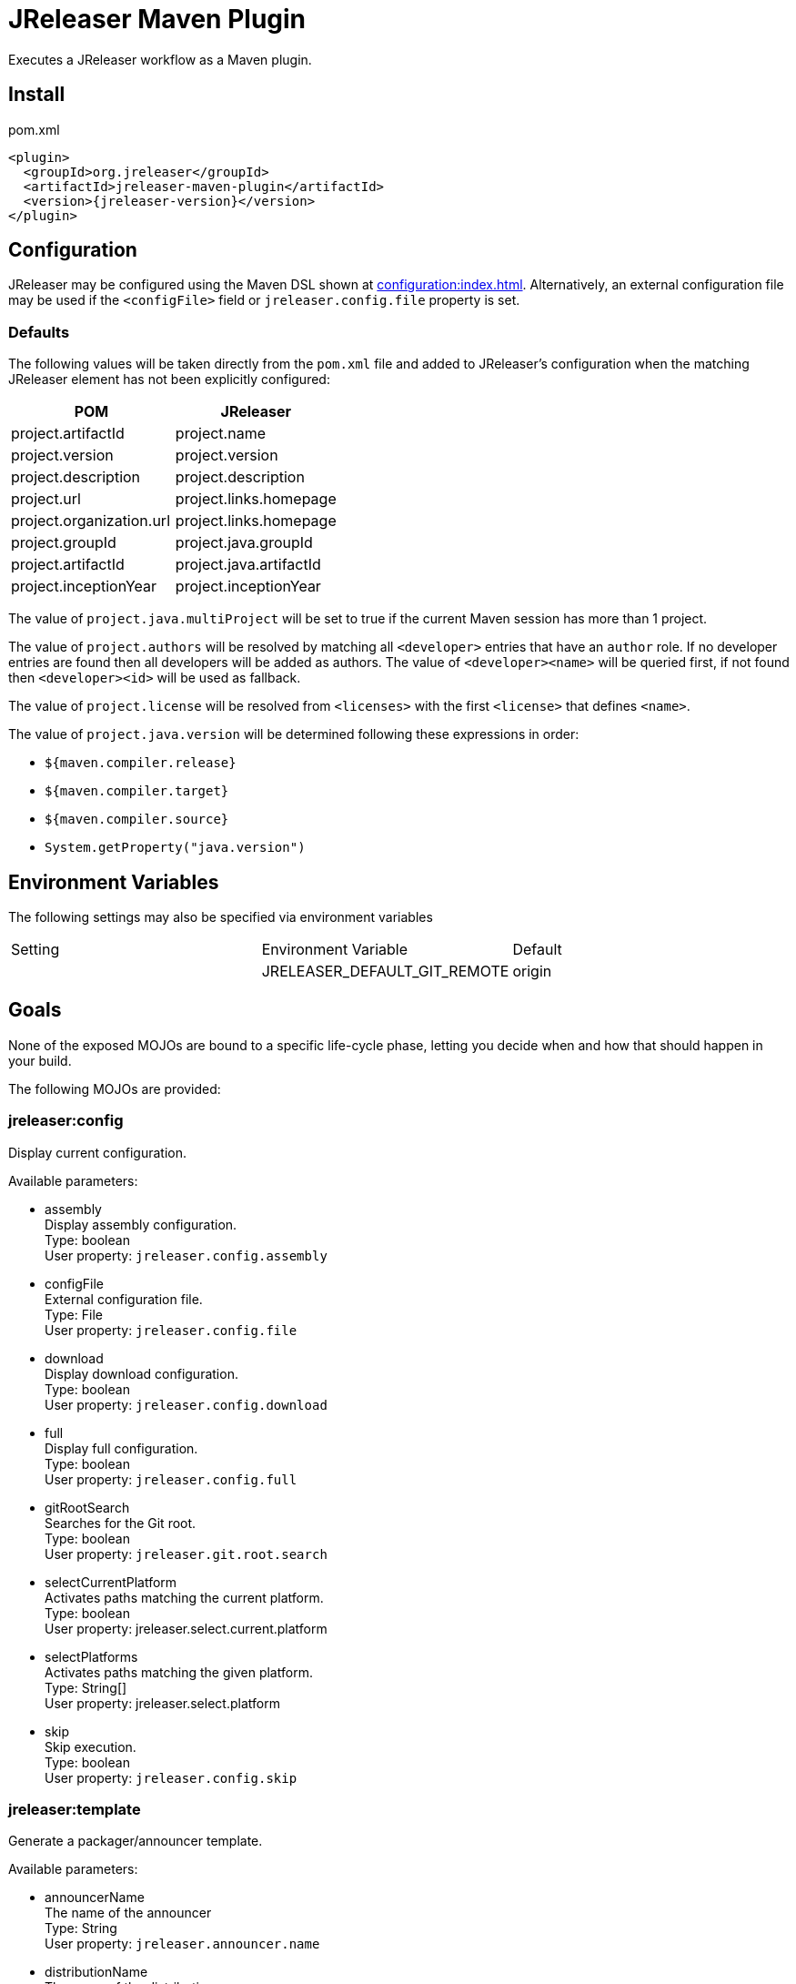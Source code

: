= JReleaser Maven Plugin

Executes a JReleaser workflow as a Maven plugin.

== Install

[source,xml]
[subs="verbatim,attributes"]
.pom.xml
----
<plugin>
  <groupId>org.jreleaser</groupId>
  <artifactId>jreleaser-maven-plugin</artifactId>
  <version>{jreleaser-version}</version>
</plugin>
----

== Configuration

JReleaser may be configured using the Maven DSL shown at xref:configuration:index.adoc[]. Alternatively, an external
configuration file may be used if the `<configFile>` field or `jreleaser.config.file` property is set.

=== Defaults

The following values will be taken directly from the `pom.xml` file and added to JReleaser's configuration when
the matching JReleaser element has not been explicitly configured:

[%header, cols="<1,<1", width="100%"]
|===
| POM                      | JReleaser
| project.artifactId       | project.name
| project.version          | project.version
| project.description      | project.description
| project.url              | project.links.homepage
| project.organization.url | project.links.homepage
| project.groupId          | project.java.groupId
| project.artifactId       | project.java.artifactId
| project.inceptionYear    | project.inceptionYear
|===

The value of `project.java.multiProject` will be set to true if the current Maven session has more than 1 project.

The value of `project.authors` will be resolved by matching all `<developer>` entries that have an `author` role. If no
developer entries are found then all developers will be added as authors. The value of `<developer><name>` will be queried
first, if not found then `<developer><id>` will be used as fallback.

The value of `project.license` will be resolved from `<licenses>` with the first `<license>` that defines `<name>`.

The value of `project.java.version` will be determined following these expressions in order:

 * `${maven.compiler.release}`
 * `${maven.compiler.target}`
 * `${maven.compiler.source}`
 * `System.getProperty("java.version")`

== Environment Variables

The following settings may also be specified via environment variables

|===
| Setting | Environment Variable         | Default
|         | JRELEASER_DEFAULT_GIT_REMOTE | origin
|===

== Goals

None of the exposed MOJOs are bound to a specific life-cycle phase, letting you decide when and how that
should happen in your build.

The following MOJOs are provided:

=== jreleaser:config

Display current configuration.

Available parameters:

 * assembly +
    Display assembly configuration. +
    Type: boolean +
    User property: `jreleaser.config.assembly`

 * configFile +
    External configuration file. +
    Type: File +
    User property: `jreleaser.config.file`

 * download +
    Display download configuration. +
    Type: boolean +
    User property: `jreleaser.config.download`

 * full +
    Display full configuration. +
    Type: boolean +
    User property: `jreleaser.config.full`

 * gitRootSearch +
    Searches for the Git root. +
    Type: boolean +
    User property: `jreleaser.git.root.search`

 * selectCurrentPlatform +
    Activates paths matching the current platform. +
    Type: boolean +
    User property: jreleaser.select.current.platform

 * selectPlatforms +
    Activates paths matching the given platform. +
    Type: String[] +
    User property: jreleaser.select.platform

 * skip +
    Skip execution. +
    Type: boolean +
    User property: `jreleaser.config.skip`

=== jreleaser:template

Generate a packager/announcer template.

Available parameters:

 * announcerName +
   The name of the announcer +
   Type: String +
   User property: `jreleaser.announcer.name`

 * distributionName +
   The name of the distribution +
   Type: String +
   User property: `jreleaser.template.distribution.name`

 * distributionType (Default: JAVA_BINARY) +
   The type of the distribution +
   Type: Distributio.DistributionType +
   User property: `jreleaser.template.distribution.type`

 * outputDirectory (Default: ${project.build.directory}/jreleaser) +
   Type: File +
   User property: `jreleaser.output.directory`

 * overwrite +
   Overwrite existing files. +
   Type: boolean +
   User property: `jreleaser.template.overwrite`

 * packagerName +
   The name of the packager. +
   Type: String +
   User property: `jreleaser.template.packager.name`

 * skip +
   Skip execution. +
   Type: boolean +
   User property: `jreleaser.template.skip`

 * snapshot +
   Use snapshot templates. +
   Type: boolean +
   User property: `jreleaser.template.snapshot`

=== jreleaser:download

Downloads assets.

Available parameters:

 * configFile +
    External configuration file. +
    Type: File +
    User property: `jreleaser.config.file`

 * dryrun +
   Skips remote operations. +
   Type: boolean +
   User property: `jreleaser.dry.run`

 * excludedDownloaderNames +
     Exclude an downloader by name. +
     Type: String[] +
     User property: jreleaser.excluded.downloader.names

 * excludedDownloaders +
     Exclude an downloader by type. +
     Type: String[] +
     User property: jreleaser.excluded.downloaders

 * gitRootSearch +
    Searches for the Git root. +
    Type: boolean +
    User property: `jreleaser.git.root.search`

 * includedDownloaderNames +
     Include an downloader by name. +
     Type: String[] +
     User property: jreleaser.downloader.names

 * includedDownloaders +
     Include an downloader by type. +
     Type: String[] +
     User property: jreleaser.downloaders

 * outputDirectory (Default: ${project.build.directory}/jreleaser) +
   Type: File +
   User property: `jreleaser.output.directory`

 * skip +
   Skip execution. +
   Type: boolean +
   User property: `jreleaser.download.skip`

=== jreleaser:assemble

Assemble all distributions.

Available parameters:

 * configFile +
    External configuration file. +
    Type: File +
    User property: `jreleaser.config.file`

 * excludedAssemblers +
     Exclude an assembler. +
     Type: String[] +
     User property: jreleaser.excluded.assemblers

 * excludedDistributions +
     Exclude a distribution. +
     Type: String[] +
     User property: jreleaser.excluded.distributions

 * gitRootSearch +
    Searches for the Git root. +
    Type: boolean +
    User property: `jreleaser.git.root.search`

 * includedAssemblers +
     Include an assembler. +
     Type: String[] +
     User property: jreleaser.assemblers

 * includedDistributions +
     Include a distribution. +
     Type: String[] +
     User property: jreleaser.distributions

 * outputDirectory (Default: ${project.build.directory}/jreleaser) +
   Type: File +
   User property: `jreleaser.output.directory`

 * selectCurrentPlatform +
    Activates paths matching the current platform. +
    Type: boolean +
    User property: jreleaser.select.current.platform

 * selectPlatforms +
    Activates paths matching the given platform. +
    Type: String[] +
    User property: jreleaser.select.platform

 * skip +
   Skip execution. +
   Type: boolean +
   User property: `jreleaser.assemble.skip`

=== jreleaser:changelog

Calculate the changelog.

Available parameters:

 * configFile +
    External configuration file. +
    Type: File +
    User property: `jreleaser.config.file`

 * gitRootSearch +
    Searches for the Git root. +
    Type: boolean +
    User property: `jreleaser.git.root.search`

 * outputDirectory (Default: ${project.build.directory}/jreleaser) +
   Type: File +
   User property: `jreleaser.output.directory`

 * skip +
   Skip execution. +
   Type: boolean +
   User property: `jreleaser.changelog.skip`

=== jreleaser:checksum

Calculate checksums.

Available parameters:

 * configFile +
    External configuration file. +
    Type: File +
    User property: `jreleaser.config.file`

 * excludedDistributions +
     Exclude a distribution. +
     Type: String[] +
     User property: jreleaser.excluded.distributions

 * gitRootSearch +
    Searches for the Git root. +
    Type: boolean +
    User property: `jreleaser.git.root.search`

 * includedDistributions +
     Include a distribution. +
     Type: String[] +
     User property: jreleaser.distributions

 * outputDirectory (Default: ${project.build.directory}/jreleaser) +
   Type: File +
   User property: `jreleaser.output.directory`

 * selectCurrentPlatform +
    Activates paths matching the current platform. +
    Type: boolean +
    User property: jreleaser.select.current.platform

 * selectPlatforms +
    Activates paths matching the given platform. +
    Type: String[] +
    User property: jreleaser.select.platform

 * skip +
   Skip execution. +
   Type: boolean +
   User property: `jreleaser.checksum.skip`

=== jreleaser:sign

Sign release artifacts.

Available parameters:

 * configFile +
    External configuration file. +
    Type: File +
    User property: `jreleaser.config.file`

 * excludedDistributions +
     Exclude a distribution. +
     Type: String[] +
     User property: jreleaser.excluded.distributions

 * gitRootSearch +
    Searches for the Git root. +
    Type: boolean +
    User property: `jreleaser.git.root.search`

 * includedDistributions +
     Include a distribution. +
     Type: String[] +
     User property: jreleaser.distributions

 * outputDirectory (Default: ${project.build.directory}/jreleaser) +
   Type: File +
   User property: `jreleaser.output.directory`

 * selectCurrentPlatform +
    Activates paths matching the current platform. +
    Type: boolean +
    User property: jreleaser.select.current.platform

 * selectPlatforms +
    Activates paths matching the given platform. +
    Type: String[] +
    User property: jreleaser.select.platform

 * skip +
   Skip execution. +
   Type: boolean +
   User property: `jreleaser.sign.skip`

=== jreleaser:upload

Uploads all artifacts.

Available parameters:

 * configFile +
    External configuration file. +
    Type: File +
    User property: `jreleaser.config.file`

 * dryrun +
   Skips remote operations. +
   Type: boolean +
   User property: `jreleaser.dry.run`

 * excludedDistributions +
     Exclude a distribution. +
     Type: String[] +
     User property: jreleaser.excluded.distributions

 * excludedUploaderNames +
     Exclude an uploader by name. +
     Type: String[] +
     User property: jreleaser.excluded.uploader.names

 * excludedUploaders +
     Exclude an uploader by type. +
     Type: String[] +
     User property: jreleaser.excluded.uploaders

 * gitRootSearch +
    Searches for the Git root. +
    Type: boolean +
    User property: `jreleaser.git.root.search`

 * includedDistributions +
     Include a distribution. +
     Type: String[] +
     User property: jreleaser.distributions

 * includedUploaderNames +
     Include an uploader by name. +
     Type: String[] +
     User property: jreleaser.uploader.names

 * includedUploaders +
     Include an uploader by type. +
     Type: String[] +
     User property: jreleaser.uploaders

 * outputDirectory (Default: ${project.build.directory}/jreleaser) +
   Type: File +
   User property: `jreleaser.output.directory`

 * selectCurrentPlatform +
    Activates paths matching the current platform. +
    Type: boolean +
    User property: jreleaser.select.current.platform

 * selectPlatforms +
    Activates paths matching the given platform. +
    Type: String[] +
    User property: jreleaser.select.platform

 * skip +
   Skip execution. +
   Type: boolean +
   User property: `jreleaser.upload.skip`

=== jreleaser:release

Create or update a release.

Available parameters:

 * configFile +
    External configuration file. +
    Type: File +
    User property: `jreleaser.config.file`

 * dryrun +
   Skips remote operations. +
   Type: boolean +
   User property: `jreleaser.dry.run`

 * excludedDistributions +
     Exclude a distribution. +
     Type: String[] +
     User property: jreleaser.excluded.distributions

 * excludedUploaderNames +
     Exclude an uploader by name. +
     Type: String[] +
     User property: jreleaser.excluded.uploader.names

 * excludedUploaders +
     Exclude an uploader by type. +
     Type: String[] +
     User property: jreleaser.excluded.uploaders

 * gitRootSearch +
    Searches for the Git root. +
    Type: boolean +
    User property: `jreleaser.git.root.search`

 * includedDistributions +
     Include a distribution. +
     Type: String[] +
     User property: jreleaser.distributions

 * includedUploaderNames +
     Include an uploader by name. +
     Type: String[] +
     User property: jreleaser.uploader.names

 * includedUploaders +
     Include an uploader by type. +
     Type: String[] +
     User property: jreleaser.uploaders

 * outputDirectory (Default: ${project.build.directory}/jreleaser) +
   Type: File +
   User property: `jreleaser.output.directory`

 * selectCurrentPlatform +
    Activates paths matching the current platform. +
    Type: boolean +
    User property: jreleaser.select.current.platform

 * selectPlatforms +
    Activates paths matching the given platform. +
    Type: String[] +
    User property: jreleaser.select.platform

 * skip +
   Skip execution. +
   Type: boolean +
   User property: `jreleaser.release.skip`

=== jreleaser:prepare

Prepare all distributions.

Available parameters:

 * configFile +
    External configuration file. +
    Type: File +
    User property: `jreleaser.config.file`

 * distributionName +
   The name of the distribution. +
   Type: String +
   User property: `jreleaser.distribution.name`

 * dryrun +
   Skips remote operations. +
   Type: boolean +
   User property: `jreleaser.dry.run`

 * excludedDistributions +
     Exclude a distribution. +
     Type: String[] +
     User property: jreleaser.excluded.distributions

 * excludedPackagers +
     Exclude a packager. +
     Type: String[] +
     User property: jreleaser.excluded.packagers

 * gitRootSearch +
    Searches for the Git root. +
    Type: boolean +
    User property: `jreleaser.git.root.search`

 * includedDistributions +
     Include a distribution. +
     Type: String[] +
     User property: jreleaser.distributions

 * includedPackagers +
     Include a packager. +
     Type: String[] +
     User property: jreleaser.packagers

 * outputDirectory (Default: ${project.build.directory}/jreleaser) +
   Type: File +
   User property: `jreleaser.output.directory`

 * selectCurrentPlatform +
    Activates paths matching the current platform. +
    Type: boolean +
    User property: jreleaser.select.current.platform

 * selectPlatforms +
    Activates paths matching the given platform. +
    Type: String[] +
    User property: jreleaser.select.platform

 * skip +
   Skip execution. +
   Type: boolean +
   User property: `jreleaser.prepare.skip`

 * toolName +
   The name of the tool. +
   Type: String +
   User property: `jreleaser.tool.name`

=== jreleaser:package

Package all distributions.

Available parameters:

 * configFile +
    External configuration file. +
    Type: File +
    User property: `jreleaser.config.file`

 * distributionName +
   The name of the distribution. +
   Type: String +
   User property: `jreleaser.distribution.name`

 * dryrun +
   Skips remote operations. +
   Type: boolean +
   User property: `jreleaser.dry.run`

 * excludedDistributions +
     Exclude a distribution. +
     Type: String[] +
     User property: jreleaser.excluded.distributions

 * excludedPackagers +
     Exclude a packager. +
     Type: String[] +
     User property: jreleaser.excluded.packagers

 * gitRootSearch +
    Searches for the Git root. +
    Type: boolean +
    User property: `jreleaser.git.root.search`

 * includedDistributions +
     Include a distribution. +
     Type: String[] +
     User property: jreleaser.distributions

 * includedPackagers +
     Include a packager. +
     Type: String[] +
     User property: jreleaser.packagers

 * outputDirectory (Default: ${project.build.directory}/jreleaser) +
   Type: File +
   User property: `jreleaser.output.directory`

 * selectCurrentPlatform +
    Activates paths matching the current platform. +
    Type: boolean +
    User property: jreleaser.select.current.platform

 * selectPlatforms +
    Activates paths matching the given platform. +
    Type: String[] +
    User property: jreleaser.select.platform

 * skip +
   Skip execution. +
   Type: boolean +
   User property: `jreleaser.package.skip`

 * toolName +
   The name of the tool. +
   Type: String +
   User property: `jreleaser.tool.name`

=== jreleaser:publish

Publish all distributions.

Available parameters:

 * configFile +
    External configuration file. +
    Type: File +
    User property: `jreleaser.config.file`

 * distributionName +
   The name of the distribution. +
   Type: String +
   User property: `jreleaser.distribution.name`

 * dryrun +
   Skips remote operations. +
   Type: boolean +
   User property: `jreleaser.dry.run`

 * excludedDistributions +
     Exclude a distribution. +
     Type: String[] +
     User property: jreleaser.excluded.distributions

 * excludedPackagers +
     Exclude a packager. +
     Type: String[] +
     User property: jreleaser.excluded.packagers

 * gitRootSearch +
    Searches for the Git root. +
    Type: boolean +
    User property: `jreleaser.git.root.search`

 * includedDistributions +
     Include a distribution. +
     Type: String[] +
     User property: jreleaser.distributions

 * includedPackagers +
     Include a packager. +
     Type: String[] +
     User property: jreleaser.packagers

 * outputDirectory (Default: ${project.build.directory}/jreleaser) +
   Type: File +
   User property: `jreleaser.output.directory`

 * selectCurrentPlatform +
    Activates paths matching the current platform. +
    Type: boolean +
    User property: jreleaser.select.current.platform

 * selectPlatforms +
    Activates paths matching the given platform. +
    Type: String[] +
    User property: jreleaser.select.platform

 * skip +
   Skip execution. +
   Type: boolean +
   User property: `jreleaser.publish.skip`

 * toolName +
   The name of the tool. +
   Type: String +
   User property: `jreleaser.tool.name`

=== jreleaser:announce

Announce a release.

Available parameters:

 * configFile +
    External configuration file. +
    Type: File +
    User property: `jreleaser.config.file`

 * dryrun +
   Skips remote operations. +
   Type: boolean +
   User property: `jreleaser.dry.run`

 * gitRootSearch +
    Searches for the Git root. +
    Type: boolean +
    User property: `jreleaser.git.root.search`

 * includedAnnouncers +
   Include an announcer. +
   Type: String[] +
   User property: `jreleaser.announcers`

 * outputDirectory (Default: ${project.build.directory}/jreleaser) +
   Type: File +
   User property: `jreleaser.output.directory`

 * selectCurrentPlatform +
    Activates paths matching the current platform. +
    Type: boolean +
    User property: jreleaser.select.current.platform

 * selectPlatforms +
    Activates paths matching the given platform. +
    Type: String[] +
    User property: jreleaser.select.platform

 * skip +
   Skip execution. +
   Type: boolean +
   User property: `jreleaser.announce.skip`

=== jreleaser:full-release

Perform a full release.

Available parameters:

 * configFile +
    External configuration file. +
    Type: File +
    User property: `jreleaser.config.file`

 * dryrun +
   Skips remote operations. +
   Type: boolean +
   User property: `jreleaser.dry.run`

 * excludedAnnouncers +
   Exclude an announcer. +
   Type: String[] +
   User property: `jreleaser.excluded.announcers`

 * excludedDistributions +
     Exclude a distribution. +
     Type: String[] +
     User property: jreleaser.excluded.distributions

 * excludedPackagers +
     Exclude a packager. +
     Type: String[] +
     User property: jreleaser.excluded.packagers

 * excludedUploaderNames +
     Exclude an uploader by name. +
     Type: String[] +
     User property: jreleaser.excluded.uploader.names

 * excludedUploaders +
     Exclude an uploader by type. +
     Type: String[] +
     User property: jreleaser.excluded.uploaders

 * gitRootSearch +
    Searches for the Git root. +
    Type: boolean +
    User property: `jreleaser.git.root.search`

 * includedAnnouncers +
   Include an announcer. +
   Type: String[] +
   User property: `jreleaser.announcers`

 * includedDistributions +
     Include a distribution. +
     Type: String[] +
     User property: jreleaser.distributions

 * includedPackagers +
     Include a packager. +
     Type: String[] +
     User property: jreleaser.packagers

 * includedUploaderNames +
     Include an uploader by name. +
     Type: String[] +
     User property: jreleaser.uploader.names

 * includedUploaders +
     Include an uploader by type. +
     Type: String[] +
     User property: jreleaser.uploaders

 * outputDirectory (Default: ${project.build.directory}/jreleaser) +
   Type: File +
   User property: `jreleaser.output.directory`

 * selectCurrentPlatform +
    Activates paths matching the current platform. +
    Type: boolean +
    User property: jreleaser.select.current.platform

 * selectPlatforms +
    Activates paths matching the given platform. +
    Type: String[] +
    User property: jreleaser.select.platform

 * skip +
   Skip execution. +
   Type: boolean +
   User property: `jreleaser.full.release.skip`

=== jreleaser:auto-config-release

Create or update a release with auto-config enabled.

Available parameters:

 * armored +
   Generate ascii armored signatures. +
   Type: boolean +
   User property: `jreleaser.armored`

 * branch +
   The release branch. +
   Type: String +
   User property: `jreleaser.release.branch`

 * changelog +
   Path to changelog file. +
   Type: String +
   User property: `jreleaser.changelog`

 * changelogFormatted +
   Format generated changelog. +
   Type: boolean +
   User property: `jreleaser.changelog.formatted`

 * commitAuthorEmail +
   Commit author e-mail. +
   Type: String +
   User property: `jreleaser.commit.author.email`

 * commitAuthorName +
   Commit author name. +
   Type: String +
   User property: `jreleaser.commit.author.name`

 * draft +
   If the release is a draft. +
   Type: boolean +
   User property: `jreleaser.draft`

 * dryrun +
   Skips remote operations. +
   Type: boolean +
   User property: `jreleaser.dry.run`

 * files +
   Input file(s) to be uploaded. +
   Type: String[] +
   User property: `jreleaser.files`

 * gitRootSearch +
    Searches for the Git root. +
    Type: boolean +
    User property: `jreleaser.git.root.search`

 * globs +
   Input file(s) to be uploaded (as globs). +
   Type: String[] +
   User property: `jreleaser.globs`

 * milestoneName +
   The milestone name. +
   Type: String +
   User property: `jreleaser.milestone.name`

 * outputDirectory (Default: ${project.build.directory}/jreleaser) +
   Type: File +
   User property: `jreleaser.output.directory`

 * overwrite +
   Overwrite an existing release. +
   Type: boolean +
   User property: `jreleaser.overwrite`

 * prerelease +
   If the release is a prerelease. +
   Type: boolean +
   User property: `jreleaser.prerelease`

 * prereleasePattern +
   The prerelease pattern. +
   Type: String +
   User property: `jreleaser.prerelease.pattern`

 * projectName (Default: ${project.artifactId}) +
   The project name. +
   Type: String +
   User property: `jreleaser.project.name`

 * projectSnapshotLabel +
   The project snapshot label. +
   Type: String +
   User property: `jreleaser.project.snapshot.label`

 * projectSnapshotPattern (Default: .*-SNAPSHOT) +
   The project snapshot pattern. +
   Type: String +
   User property: `jreleaser.project.snapshot.pattern`

 * projectSnapshotFullChangelog +
   Calculate full changelog since last non-snapshot release. +
   Type: boolean +
   User property: `jreleaser.project.snapshot.full.changelog`

 * projectVersion (Default: ${project.version}) +
   The project version. +
   Type: String +
   User property: `jreleaser.project.version`

 * projectVersionPattern +
   The project version pattern. +
   Type: String +
   User property: `jreleaser.project.version.pattern`

 * releaseName +
   The release name. +
   Type: String +
   User property: `jreleaser.release.name`

 * selectCurrentPlatform +
    Activates paths matching the current platform. +
    Type: boolean +
    User property: jreleaser.select.current.platform

 * selectPlatforms +
    Activates paths matching the given platform. +
    Type: String[] +
    User property: jreleaser.select.platform

 * signing +
   Sign files. +
   Type: boolean +
   User property: `jreleaser.signing`

 * skipRelease +
   Skip creating a release. +
   Type: boolean +
   User property: `jreleaser.skip.release`

 * skipTag +
   Skip tagging the release. +
   Type: boolean +
   User property: `jreleaser.skip.tag`

 * tagName +
   The release tag. +
   Type: String +
   User property: `jreleaser.tag.name`

 * update +
   Update an existing release. +
   Type: boolean +
   User property: `jreleaser.update`

 * updateSections +
   Release section(s) to be updated. +
   Type: UpdateSection +
   User property: jreleaser.update.sections

 * username +
   Git username. +
   Type: String +
   User property: `jreleaser.username`
